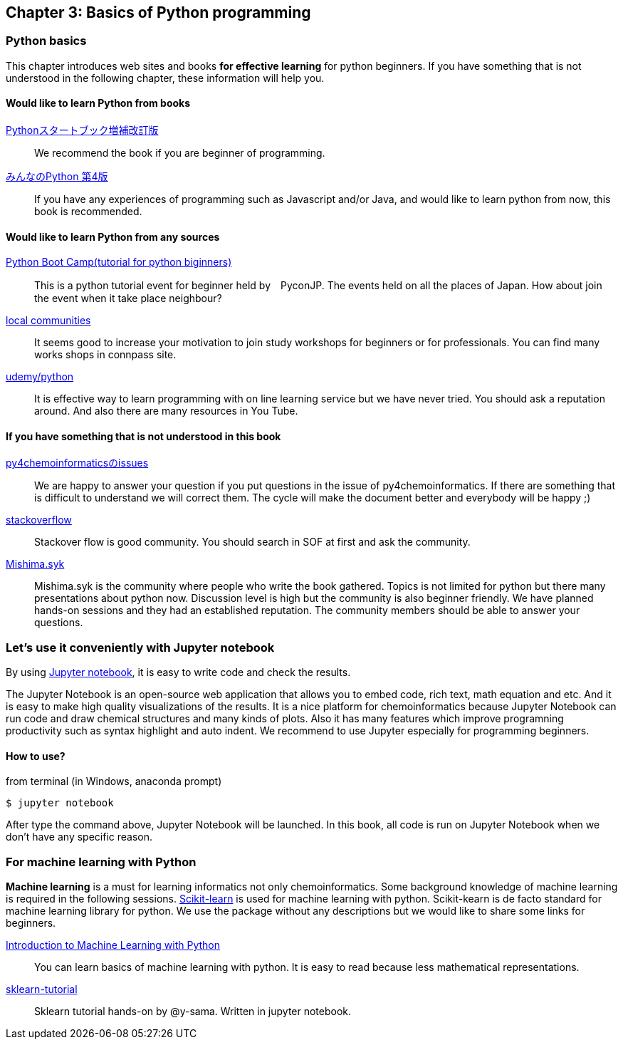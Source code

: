 == Chapter 3: Basics of Python programming

=== Python basics

This chapter introduces web sites and books **for effective learning** for python beginners.
If you have something that is not understood in the following chapter, these information will help you.
////
この章ではPythonに触れたことのない読者のために**効率的に勉強するため**のサイトや本などを紹介します。
もしこれ以降の章でわからないことなどがあったら、この章のサイトや本を参考に学んでみてください。
////

==== Would like to learn Python from books

https://www.amazon.co.jp/dp/4774196436/[Pythonスタートブック増補改訂版]::
We recommend the book if you are beginner of programming.

https://www.amazon.co.jp/dp/B01NCOIC2P/[みんなのPython 第4版]::
If you have any experiences of programming such as Javascript and/or Java, and would like to learn python from now, this book is recommended.
////
JavascriptやJavaなどのなにかプログラミングを少しかじっていて、これからPythonを覚えたいのであればこちらの本をおすすめします。
////

==== Would like to learn Python from any sources

https://www.pycon.jp/support/bootcamp.html[Python Boot Camp(tutorial for python biginners)]::
This is a python tutorial event for beginner  held by　PyconJP. The events held on all the places of Japan. How about join the event when it take place neighbour?
////
一般社団法人PyCon JPが開催している初心者向けPythonチュートリアルイベントです。全国各地で行われているので近くで開催される場合には参加するとよいでしょう
////

https://connpass.com/category/Python/[local communities]::
It seems good to increase your motivation to join study workshops for beginners  or for professionals. You can find many works shops in connpass site. 
////
あちこちで入門者向けからガチのヒト向けまでの勉強会やコミュニティなどもあるので、そういうのに参加してモチベーションを高めるのもよい方法です。
////

https://www.udemy.com/topic/python/[udemy/python]::
It is effective way to learn programming with on line learning service but we have never tried. You should ask a reputation around. And also there are many resources in You Tube.
////
オンライン学習サービスを利用するのも効果的な手段のひとつですが、筆者は試したことがないのでわかりません。
周りの評判を聞いてみても良いでしょう。YouTubeを探すのもありです。
////

==== If you have something that is not understood in this book

https://github.com/Mishima-syk/py4chemoinformatics/issues[py4chemoinformaticsのissues]::
We are happy to answer your question if you put questions in the issue of py4chemoinformatics. If there are something that is difficult to understand we will correct them.
The cycle will make the document better and everybody will be happy ;)
////
py4chemoinformaticsのissuesに質問していただければお答えします。わかりにくい場合だったら修正しますので、よりよくなってみんなハッピー。
////

////
https://qiita.com/[Qiita]::
Qiitaで探せば大抵答えが見つかるはずです。
Qiita is a community for Japanese. All documents are written in Japanese
////

https://stackoverflow.com/[stackoverflow]::
Stackover flow is good community. You should search in SOF at first and ask the community.

http://mishima-syk.github.io/[Mishima.syk]::
Mishima.syk is the community where people who write the book gathered. Topics is not limited for python but there many presentations about python now. Discussion level is high but the community is also beginner friendly. We have planned hands-on sessions and they had an established reputation. The community members should be able to answer your questions. 
////
本書を書いている人たちが集まるコミュニティです。特に話題をPythonに限定していませんが、Pythonを使ったネタが多めです。かなりガチですが、初心者対応も万全でハンズオンに定評があります。質問されれば大体答えられます。
////

=== Let's use it conveniently with Jupyter notebook
By using link:https://jupyter.org/[Jupyter notebook], it is easy to write code and check the results.
////
link:https://jupyter.org/[Jupyter notebook]を利用すると、コードを書いて結果を確認するということがとても簡単にできるようになります。
////

The Jupyter Notebook is an open-source web application that allows you to embed code, rich text, math equation and etc. And it is easy to make high quality visualizations of the results. It is a nice platform for chemoinformatics because Jupyter Notebook can run code and draw chemical structures and many kinds of plots. Also it has many features which improve programning productivity such as syntax highlight and auto indent. We recommend to use Jupyter especially for programming beginners.
////
Jupyter notebookはWebブラウザーベースのツールで、コードだけではなくリッチテキスト、数式、なども同時にノートブックに埋め込めます。また結果を非常に綺麗な図として可視化することも容易にできます。つまり、化学構造やグラフも描画できるため、ケモインフォマティクスのためのプラットフォームとして使いやすいです。さらに、プログラミングの生産性を上げるような、ブラウザ上でコードを書くとシンタックスハイライトや、インデント挿入を自動で行ってくれたりという便利な機能もついているので、特に初学者は積極的に使うべきでしょう。
////

==== How to use?

from terminal (in Windows, anaconda prompt)

[source, bash]
----
$ jupyter notebook
----

After type the command above, Jupyter Notebook will be launched. In this book, all code is run on Jupyter Notebook when we don't have any specific reason.
////
と打てばJupyter Notebookが立ち上がります。本書ではこれ以降特に断らない限りJupyter Notebook上でのコードを実行することとします。
////

=== For machine learning with Python

**Machine learning** is a must for learning informatics not only chemoinformatics. Some background knowledge of machine learning is required in the following sessions. link:https://scikit-learn.org/stable/[Scikit-learn] is used for machine learning with python. Scikit-kearn is de facto standard for machine learning library for python. We use the package without any descriptions but we would like to share some links for beginners.

link:http://shop.oreilly.com/product/0636920030515.do[Introduction to Machine Learning with Python]::
You can learn basics of machine learning with python. It is easy to read because less mathematical representations. 

link:https://github.com/Mishima-syk/sklearn-tutorial[sklearn-tutorial]::
Sklearn tutorial hands-on by @y-sama. Written in jupyter notebook.

////
ケモインフォマティクスに限らず、インフォマティクスを学ぶにあたり、機械学習は外せません。本書でもある程度の機械学習の知識があることを前提に進めていきます。Pythonで機械学習をするにはlink:https://scikit-learn.org/stable/[Scikit-learn]というライブラリを利用するのが定番であり、本書でも特に説明せずに利用していきますが、初学者のために参考となる書籍などをすすめておきます。

link:https://www.amazon.co.jp/dp/4873117984/[Pythonではじめる機械学習 ―scikit-learnで学ぶ特徴量エンジニアリングと機械学習の基礎]::
Pythonで機械学習をやるための基礎を学べます。数学的な表現があまりないので読みやすいです。

link:https://github.com/Mishima-syk/sklearn-tutorial[sklearn-tutorial]::
y-samaによるsklearnのチュートリアルハンズオンのjupyter notebookです。
////

<<<

